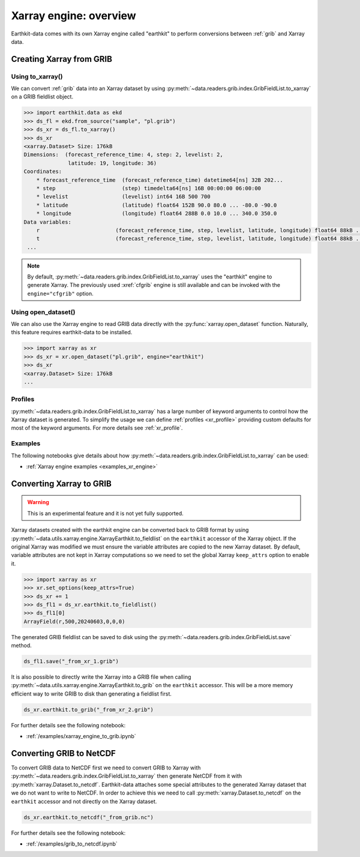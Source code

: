 .. _xr_engine:

Xarray engine: overview
////////////////////////

Earthkit-data comes with its own Xarray engine called "earthkit" to perform conversions between :ref:`grib` and Xarray data.

Creating Xarray from GRIB
--------------------------

Using to_xarray()
++++++++++++++++++

We can convert :ref:`grib` data into an Xarray dataset by using :py:meth:`~data.readers.grib.index.GribFieldList.to_xarray` on a GRIB fieldlist object.

.. code-block:: python

    >>> import earthkit.data as ekd
    >>> ds_fl = ekd.from_source("sample", "pl.grib")
    >>> ds_xr = ds_fl.to_xarray()
    >>> ds_xr
    <xarray.Dataset> Size: 176kB
    Dimensions:  (forecast_reference_time: 4, step: 2, levelist: 2,
                  latitude: 19, longitude: 36)
    Coordinates:
        * forecast_reference_time  (forecast_reference_time) datetime64[ns] 32B 202...
        * step                     (step) timedelta64[ns] 16B 00:00:00 06:00:00
        * levelist                 (levelist) int64 16B 500 700
        * latitude                 (latitude) float64 152B 90.0 80.0 ... -80.0 -90.0
        * longitude                (longitude) float64 288B 0.0 10.0 ... 340.0 350.0
    Data variables:
        r                        (forecast_reference_time, step, levelist, latitude, longitude) float64 88kB ...
        t                        (forecast_reference_time, step, levelist, latitude, longitude) float64 88kB ...
     ...

.. note::

    By default, :py:meth:`~data.readers.grib.index.GribFieldList.to_xarray` uses the "earthkit" engine to generate Xarray. The previously used :xref:`cfgrib` engine is still available and can be invoked with the ``engine="cfgrib"`` option.


Using open_dataset()
++++++++++++++++++++

We can also use the Xarray engine to read GRIB data directly with the :py:func:`xarray.open_dataset` function. Naturally, this feature requires earthkit-data to be installed.

.. code-block:: python

    >>> import xarray as xr
    >>> ds_xr = xr.open_dataset("pl.grib", engine="earthkit")
    >>> ds_xr
    <xarray.Dataset> Size: 176kB
    ...


Profiles
+++++++++

:py:meth:`~data.readers.grib.index.GribFieldList.to_xarray` has a large number of keyword arguments to control how the Xarray dataset is generated. To simplify the usage we can define :ref:`profiles <xr_profile>` providing custom defaults for most of the keyword arguments. For more details see :ref:`xr_profile`.


Examples
+++++++++

The following notebooks give details about how :py:meth:`~data.readers.grib.index.GribFieldList.to_xarray` can be used:

- :ref:`Xarray engine examples <examples_xr_engine>`


Converting Xarray to GRIB
-------------------------

.. warning::

    This is an experimental feature and it is not yet fully supported.

Xarray datasets created with the earthkit engine can be converted back to GRIB format by using :py:meth:`~data.utils.xarray.engine.XarrayEarthkit.to_fieldlist` on the ``earthkit`` accessor of the Xarray object. If the original Xarray was modified we must ensure the variable attributes are copied to the new Xarray dataset. By default, variable attributes are not kept in Xarray computations so we need to set the global Xarray ``keep_attrs`` option to enable it.

.. code-block:: python

    >>> import xarray as xr
    >>> xr.set_options(keep_attrs=True)
    >>> ds_xr += 1
    >>> ds_fl1 = ds_xr.earthkit.to_fieldlist()
    >>> ds_fl1[0]
    ArrayField(r,500,20240603,0,0,0)

The generated GRIB fieldlist can be saved to disk using the :py:meth:`~data.readers.grib.index.GribFieldList.save` method.

.. code-block:: python

    ds_fl1.save("_from_xr_1.grib")


It is also possible to directly write the Xarray into a GRIB file when calling :py:meth:`~data.utils.xarray.engine.XarrayEarthkit.to_grib` on the ``earthkit`` accessor. This will be a more memory efficient way to write GRIB to disk than generating a fieldlist first.

.. code-block:: python

    ds_xr.earthkit.to_grib("_from_xr_2.grib")

For further details see the following notebook:

- :ref:`/examples/xarray_engine_to_grib.ipynb`


Converting GRIB to NetCDF
----------------------------

To convert GRIB data to NetCDF first we need to convert GRIB to Xarray with :py:meth:`~data.readers.grib.index.GribFieldList.to_xarray` then generate NetCDF from it with :py:meth:`xarray.Dataset.to_netcdf`. Earthkit-data attaches some special attributes to the generated Xarray dataset that we do not want to write to NetCDF. In order to achieve this we need to call :py:meth:`xarray.Dataset.to_netcdf` on the ``earthkit`` accessor and not directly on the Xarray dataset.

.. code-block:: python

    ds_xr.earthkit.to_netcdf("_from_grib.nc")

For further details see the following notebook:

- :ref:`/examples/grib_to_netcdf.ipynb`
